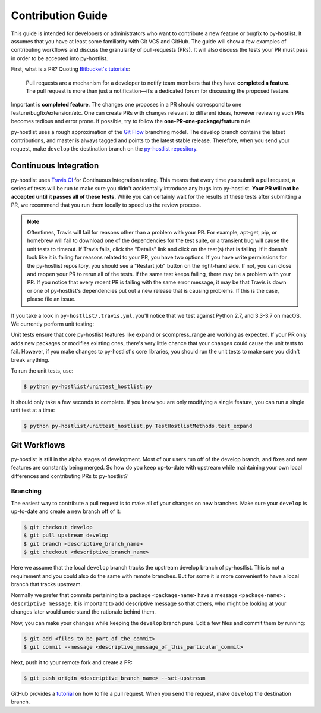 ==================
Contribution Guide
==================

This guide is intended for developers or administrators who want to contribute a new feature or bugfix to py-hostlist. It assumes that you have at least some familiarity with Git VCS and GitHub. The guide will show a few examples of contributing workflows and discuss the granularity of pull-requests (PRs). It will also discuss the tests your PR must pass in order to be accepted into py-hostlist.

First, what is a PR? Quoting `Bitbucket's tutorials <https://www.atlassian.com/git/tutorials/making-a-pull-request/>`_:

	Pull requests are a mechanism for a developer to notify team members that they have **completed a feature**. The pull request is more than just a notification—it’s a dedicated forum for discussing the proposed feature.

Important is **completed feature**. The changes one proposes in a PR should correspond to one feature/bugfix/extension/etc. One can create PRs with changes relevant to different ideas, however reviewing such PRs becomes tedious and error prone. If possible, try to follow the **one-PR-one-package/feature** rule.

py-hostlist uses a rough approximation of the `Git Flow <http://nvie.com/posts/a-successful-git-branching-model/>`_ branching model. The develop branch contains the latest contributions, and
master is always tagged and points to the latest stable release. Therefore, when
you send your request, make ``develop`` the destination branch on the
`py-hostlist repository <https://github.com/LLNL/py-hostlist>`_.

----------------------
Continuous Integration
----------------------

py-hostlist uses `Travis CI <https://travis-ci.org/LLNL/py-hostlist>`_ for Continuous Integration testing. This means that every time you submit a pull request, a series of tests will be run to make sure you didn't accidentally introduce any bugs into py-hostlist. **Your PR will not be accepted until it passes all of these tests.** While you can certainly wait for the results of these tests after submitting a PR, we recommend that you run them locally to speed up the review process.

.. note::

   Oftentimes, Travis will fail for reasons other than a problem with your PR.
   For example, apt-get, pip, or homebrew will fail to download one of the
   dependencies for the test suite, or a transient bug will cause the unit tests
   to timeout. If Travis fails, click the "Details" link and click on the test(s)
   that is failing. If it doesn't look like it is failing for reasons related to
   your PR, you have two options. If you have write permissions for the py-hostlist
   repository, you should see a "Restart job" button on the right-hand side. If
   not, you can close and reopen your PR to rerun all of the tests. If the same
   test keeps failing, there may be a problem with your PR. If you notice that
   every recent PR is failing with the same error message, it may be that Travis
   is down or one of py-hostlist's dependencies put out a new release that is causing
   problems. If this is the case, please file an issue.

If you take a look in ``py-hostlist/.travis.yml``, you'll notice that we test
against Python 2.7, and 3.3-3.7 on macOS. We currently perform unit testing:

Unit tests ensure that core py-hostlist features like expand or scompress_range are working as expected. If your PR only adds new packages or modifies existing ones, there's very little chance that your changes could cause the unit tests to fail. However, if you make changes to py-hostlist's core libraries, you should run the unit tests to make sure you didn't break anything.

To run the unit tests, use:

.. code-block:: console

   $ python py-hostlist/unittest_hostlist.py

It should only take a few seconds to complete. If you know you are only modifying a single feature, you can run a single unit test at a time:

.. code-block:: console

   $ python py-hostlist/unittest_hostlist.py TestHostlistMethods.test_expand

-------------
Git Workflows
-------------

py-hostlist is still in the alpha stages of development. Most of our users run off of
the develop branch, and fixes and new features are constantly being merged. So
how do you keep up-to-date with upstream while maintaining your own local
differences and contributing PRs to py-hostlist?

^^^^^^^^^
Branching
^^^^^^^^^

The easiest way to contribute a pull request is to make all of your changes on new branches. Make sure your ``develop`` is up-to-date and create a new branch off of it:

.. code-block:: console

   $ git checkout develop
   $ git pull upstream develop
   $ git branch <descriptive_branch_name>
   $ git checkout <descriptive_branch_name>

Here we assume that the local ``develop`` branch tracks the upstream develop branch of py-hostlist. This is not a requirement and you could also do the same with remote branches. But for some it is more convenient to have a local branch that tracks upstream.

Normally we prefer that commits pertaining to a package ``<package-name>`` have a message ``<package-name>: descriptive message``. It is important to add descriptive message so that others, who might be looking at your changes later would understand the rationale behind them.

Now, you can make your changes while keeping the ``develop`` branch pure.
Edit a few files and commit them by running:

.. code-block:: console

   $ git add <files_to_be_part_of_the_commit>
   $ git commit --message <descriptive_message_of_this_particular_commit>

Next, push it to your remote fork and create a PR:

.. code-block:: console

   $ git push origin <descriptive_branch_name> --set-upstream

GitHub provides a `tutorial <https://help.github.com/articles/about-pull-requests/>`_
on how to file a pull request. When you send the request, make ``develop`` the
destination branch.